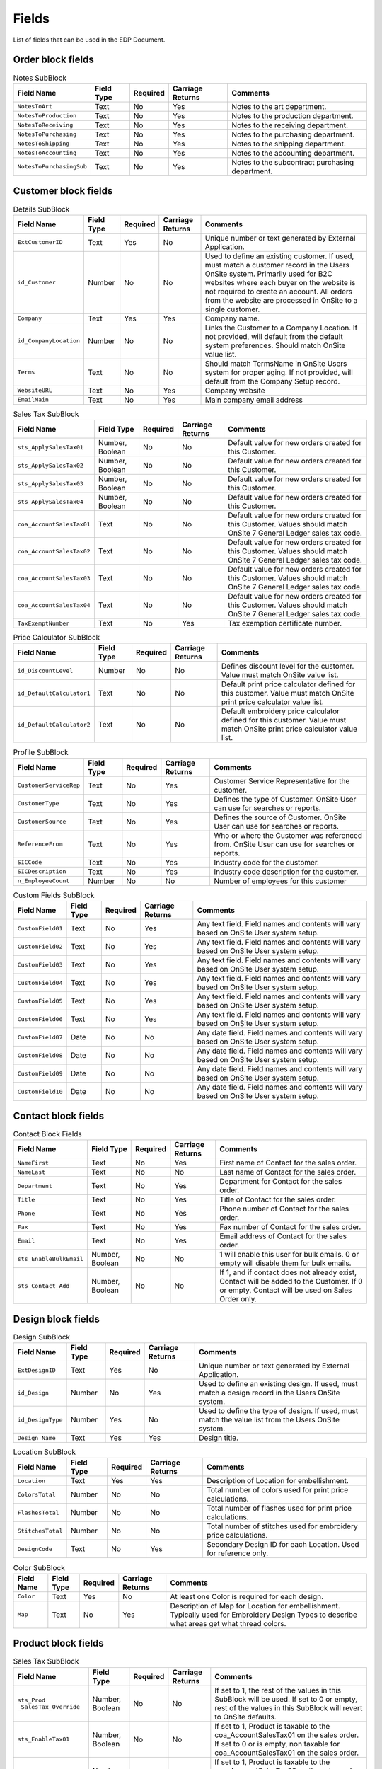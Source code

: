 Fields
======

List of fields that can be used in the EDP Document.

Order block fields
------------------

..  csv-table:: ID SubBlock
    :header: "Field Name", "Field Type", "Required", "Carriage Returns", "Comments"

    "``ExtOrderID``", "Text", "Yes", "No", "Unique number or text generated by External Application."
    "``ExtSource``", "Text", "No", "Yes", "Used to describe source of EDP Document.  OnSite User can use for searches or reports.  Example:  \"McDonalds  Website\"."
    "``date_External``", "Date", "Yes", "No", "Date can be in 2 or 4 year format \"mm/dd/yy\" or \"mm/dd/yyyy\""
    "``Id_OrderType``", "Number", "Yes", "No", "Defines the type or Order the EDP Document will be converted to in the OnSite Users Onsite 7 system.  This number should coordinate with OnSite Users system and can vary on different EDP Documents."

..  csv-table:: Details SubBlock
    :header: "Field Name", "Field Type", "Required", "Carriage Returns", "Comments"

    "``CustomerPurchaseOrder``", "Text", "No", "Yes", "Customer purchase order."
    "``TermsName``", "Text", "No", "No", "Should match TermsName in OnSite Users system for proper aging.  If not provided, will default from the Customer record."
    "``CustomerServiceRep``", "Text", "No", "Yes", "Customer Service Representative for the order.  If not provided, will default from the Customer record."
    "``CustomerType``", "Text", "No", "Yes", "Defines the type of Customer for this Order.  OnSite  User can use for searches or reports.  If not provided, will default from the Customer record."
    "``id_CompanyLocation``", "Number", "No", "No", "Links the Order to a Company Location.  If not provided, will default from the Customer record.  Should match OnSite value list."
    "``id_SalesStatus``", "Number", "No", "No", "Values should match id_SalesStatus table in OnSite Users system."
    "``sts_CommishAllow``", "Number, Boolean", "No", "No", "Allows the entire order to be commissionable or not.   0 or 1 values only.  If not specified will default to valu e for Order Type."
    "``HoldOrderText``", "Text", "No", "No", "\"Yes\" or \"No\" only.  Orders on hold will be processed  but will not appear in Purchasing or Production areas of OnSite."

..  csv-table:: Dates SubBlock
    :header: "Field Name", "Field Type", "Required", "Carriage Returns", "Comments"

    "``date_OrderPlaced``", "Date", "Yes", "No", "Date can be in 2 or 4 year format \"mm/dd/yy\" or \"mm/dd/yyyy\""
    "``date_OrderRequestedToShip``", "Date", "No", "No", "Date can be in 2 or 4 year format \"mm/dd/yy\" or \"mm/dd/yyyy\""
    "``date_OrderDropDead``", "Date", "No", "No", "Date can be in 2 or 4 year format \"mm/dd/yy\" or \"mm/dd/yyyy\""

..  csv-table:: Sales Tax SubBlock
    :header: "Field Name", "Field Type", "Required", "Carriage Returns", "Comments"

    "``sts_Order_SalesTax_Override``", "Number, Boolean", "No", "No", "If 1, sales tax fields will be populated from rest of values in this SubBlock.  If 0 or left empty, values will be d etermined from the Customer record."
    "``sts_ApplySalesTax01``", "Number, Boolean", "No", "No", "If set to 1 and corresponding coa_AccountSalesTax is populated, will apply sales tax rate attached to coa_AccountSalesTax to all taxable products on the order."
    "``sts_ApplySalesTax02``", "Number, Boolean", "No", "No", "If set to 1 and corresponding coa_AccountSalesTax is populated, will apply sales tax rate attached to coa_AccountSalesTax to all taxable products on the order."
    "``sts_ApplySalesTax03``", "Number, Boolean", "No", "No", "If set to 1 and corresponding coa_AccountSalesTax is populated, will apply sales tax rate attached to coa_AccountSalesTax to all taxable products on the order."
    "``sts_ApplySalesTax04``", "Number, Boolean", "No", "No", "If set to 1 and corresponding coa_AccountSalesTax is populated, will apply sales tax rate attached to coa_AccountSalesTax to all taxable products on the order."
    "``coa_AccountSalesTax01``", "Text", "No", "No", "Values should match OnSite 7 General Ledger sales tax code."
    "``coa_AccountSalesTax02``", "Text", "No", "No", "Values should match OnSite 7 General Ledger sales tax code."
    "``coa_AccountSalesTax03``", "Text", "No", "No", "Values should match OnSite 7 General Ledger sales tax code."
    "``coa_AccountSalesTax04``", "Text", "No", "No", "Values should match OnSite 7 General Ledger sales tax code."
    "``sts_ShippingTaxable``", "Number, Boolean", "No", "No", "If set to 1 and corresponding coa_AccountSalesTax is populated, will apply sales tax rate attached to coa_AccountSalesTax to shipping for the order.  \"0\" val ue makes it non-taxable.  If left empty, value will come from corresponding companywide settings."
    "``sts_ShippingTaxable02``", "Number, Boolean", "No", "No", "If set to 1 and corresponding coa_AccountSalesTax is populated, will apply sales tax rate attached to coa_AccountSalesTax to shipping for the order.  \"0\" val ue makes it non-taxable.  If left empty, value will come from corresponding company wide settings."
    "``sts_ShippingTaxable03``", "Number, Boolean", "No", "No", "If set to 1 and corresponding coa_AccountSalesTax is populated, will apply sales tax rate attached to coa_AccountSalesTax to shipping for the order.  \"0\" val ue makes it non-taxable.  If left empty, value will come from corresponding company wide settings."
    "``sts_ShippingTaxable04``", "Number, Boolean", "No", "No", "If set to 1 and corresponding coa_AccountSalesTax is populated, will apply sales tax rate attached to coa_AccountSalesTax to shipping for the order.  \"0\" val ue makes it non-taxable.  If left empty, value will come from corresponding company wide settings."

..  csv-table:: Shipping SubBlock
    :header: "Field Name", "Field Type", "Required", "Carriage Returns", "Comments"

    "``AddressDescription``", "Text", "No", "Yes", "Description of the Ship Address for the sales order.  Example:  \"Main Office\", \"Florida Branch Office\" etc."
    "``AddressCompany``", "Text", "No", "Yes", "Ship address company name."
    "``Address1``", "Text", "No", "Yes", "Primary street address."
    "``Address2``", "Text", "No", "Yes", "Secondary street address.  Usually a suite or apartment number."
    "``AddressCity``", "Text", "No", "Yes", "Shipping city."
    "``AddressState``", "Text", "No", "Yes", "Shipping state or province."
    "``AddressZip``", "Text", "No", "Yes", "Shipping zip or postal code."
    "``AddressCountry``", "Text", "No", "No", "Shipping country."
    "``ShipMethod``", "Text", "No", "Yes", "Values should match OnSite 7 shipping methods."
    "``sts_Order_ShipAddress_Add``", "Number, Boolean", "No", "No", "If 1, and if ship address does not already exist, it will be added to the customer database for future use.  If 0 or left empty, ship address will be used on order only but not saved and attached to Customer record."

..  csv-table:: Notes SubBlock
    :header: "Field Name", "Field Type", "Required", "Carriage Returns", "Comments"

    "``NotesToArt``", "Text", "No", "Yes", "Notes to the art department."
    "``NotesToProduction``", "Text", "No", "Yes", "Notes to the production department."
    "``NotesToReceiving``", "Text", "No", "Yes", "Notes to the receiving department."
    "``NotesToPurchasing``", "Text", "No", "Yes", "Notes to the purchasing department."
    "``NotesToShipping``", "Text", "No", "Yes", "Notes to the shipping department."
    "``NotesToAccounting``", "Text", "No", "Yes", "Notes to the accounting department."
    "``NotesToPurchasingSub``", "Text", "No", "Yes", "Notes to the subcontract purchasing department."


Customer block fields
---------------------

..  csv-table:: Details SubBlock
    :header: "Field Name", "Field Type", "Required", "Carriage Returns", "Comments"

    "``ExtCustomerID``", "Text", "Yes", "No", "Unique number or text generated by External Application."
    "``id_Customer``", "Number", "No", "No", "Used to define an existing customer.  If used, must match a customer record in the Users OnSite system.  Primarily used for B2C websites where each buyer on the website  is not required to create an account.  All orders from  the website are processed in OnSite to a single customer."
    "``Company``", "Text", "Yes", "Yes", "Company name."
    "``id_CompanyLocation``", "Number", "No", "No", "Links the Customer to a Company Location.  If not provided, will default from the default system preferences.  Should match OnSite value list."
    "``Terms``", "Text", "No", "No", "Should match TermsName in OnSite Users system for proper aging.  If not provided, will default from the Company Setup record."
    "``WebsiteURL``", "Text", "No", "Yes", "Company website"
    "``EmailMain``", "Text", "No", "Yes", "Main company email address"

..  csv-table:: Address SubBlock
    :header: "Field Name", "Field Type", "Required", "Carriage Returns", "Comments"

    "``AddressDescription``", "Text", "No", "Yes", "Description of the Billing Address for the sales order.  Example:  \"Main Office\", \"Florida Branch Office\" etc."
    "``AddressCompany``", "Text", "No", "Yes", "Billing address company name."
    "``Address1``", "Text", "No", "Yes", "Billing address primary street address."
    "``Address2``", "Text", "No", "Yes", "Billing address secondary street address.  Usually a suite or apartment number."
    "``AddressCity``", "Text", "No", "Yes", "Billing address city."
    "``AddressState``", "Text", "No", "Yes", "Billing address state or province."
    "``AddressZip``", "Text", "No", "Yes", "Billing address zip or postal code."
    "``AddressCountry``", "Text", "No", "No", "Billing address country."

..  csv-table:: Sales Tax SubBlock
    :header: "Field Name", "Field Type", "Required", "Carriage Returns", "Comments"

    "``sts_ApplySalesTax01``", "Number, Boolean", "No", "No", "Default value for new orders created for this Customer."
    "``sts_ApplySalesTax02``", "Number, Boolean", "No", "No", "Default value for new orders created for this Customer."
    "``sts_ApplySalesTax03``", "Number, Boolean", "No", "No", "Default value for new orders created for this Customer."
    "``sts_ApplySalesTax04``", "Number, Boolean", "No", "No", "Default value for new orders created for this Customer."
    "``coa_AccountSalesTax01``", "Text", "No", "No", "Default value for new orders created for this Customer.  Values should match OnSite 7 General Ledger sales tax code."
    "``coa_AccountSalesTax02``", "Text", "No", "No", "Default value for new orders created for this Customer.  Values should match OnSite 7 General Ledger sales tax code."
    "``coa_AccountSalesTax03``", "Text", "No", "No", "Default value for new orders created for this Customer.  Values should match OnSite 7 General Ledger sales tax code."
    "``coa_AccountSalesTax04``", "Text", "No", "No", "Default value for new orders created for this Customer.  Values should match OnSite 7 General Ledger sales tax code."
    "``TaxExemptNumber``", "Text", "No", "Yes", "Tax exemption certificate number."

..  csv-table:: Price Calculator SubBlock
    :header: "Field Name", "Field Type", "Required", "Carriage Returns", "Comments"

    "``id_DiscountLevel``", "Number", "No", "No", "Defines discount level for the customer.  Value must match OnSite value list."
    "``id_DefaultCalculator1``", "Text", "No", "No", "Default print price calculator defined for this customer.  Value must match OnSite print price calculator value list."
    "``id_DefaultCalculator2``", "Text", "No", "No", "Default embroidery price calculator defined for this customer.  Value must match OnSite print price calculator value list."

..  csv-table:: Profile SubBlock
    :header: "Field Name", "Field Type", "Required", "Carriage Returns", "Comments"

    "``CustomerServiceRep``", "Text", "No", "Yes", "Customer Service Representative for the customer."
    "``CustomerType``", "Text", "No", "Yes", "Defines the type of Customer.  OnSite User can use for searches or reports."
    "``CustomerSource``", "Text", "No", "Yes", "Defines the source of Customer.  OnSite User can use for searches or reports."
    "``ReferenceFrom``", "Text", "No", "Yes", "Who or where the Customer was referenced from.  OnSite User can use for searches or reports."
    "``SICCode``", "Text", "No", "Yes", "Industry code for the customer."
    "``SICDescription``", "Text", "No", "Yes", "Industry code description for the customer."
    "``n_EmployeeCount``", "Number", "No", "No", "Number of employees for this customer"

..  csv-table:: Custom Fields SubBlock
    :header: "Field Name", "Field Type", "Required", "Carriage Returns", "Comments"

    "``CustomField01``", "Text", "No", "Yes", "Any text field.  Field names and contents will vary based on OnSite User system setup."
    "``CustomField02``", "Text", "No", "Yes", "Any text field.  Field names and contents will vary based on OnSite User system setup."
    "``CustomField03``", "Text", "No", "Yes", "Any text field.  Field names and contents will vary based on OnSite User system setup."
    "``CustomField04``", "Text", "No", "Yes", "Any text field.  Field names and contents will vary based on OnSite User system setup."
    "``CustomField05``", "Text", "No", "Yes", "Any text field.  Field names and contents will vary based on OnSite User system setup."
    "``CustomField06``", "Text", "No", "Yes", "Any text field.  Field names and contents will vary based on OnSite User system setup."
    "``CustomField07``", "Date", "No", "No", "Any date field.  Field names and contents will vary based on OnSite User system setup."
    "``CustomField08``", "Date", "No", "No", "Any date field.  Field names and contents will vary based on OnSite User system setup."
    "``CustomField09``", "Date", "No", "No", "Any date field.  Field names and contents will vary based on OnSite User system setup."
    "``CustomField10``", "Date", "No", "No", "Any date field.  Field names and contents will vary based on OnSite User system setup."

Contact block fields
-------------------

..  csv-table:: Contact Block Fields
    :header: "Field Name", "Field Type", "Required", "Carriage Returns", "Comments"

    "``NameFirst``", "Text", "No", "Yes", "First name of Contact for the sales order."
    "``NameLast``", "Text", "No", "No", "Last name of Contact for the sales order."
    "``Department``", "Text", "No", "Yes", "Department for Contact for the sales order."
    "``Title``", "Text", "No", "Yes", "Title of Contact for the sales order."
    "``Phone``", "Text", "No", "Yes", "Phone number of Contact for the sales order."
    "``Fax``", "Text", "No", "Yes", "Fax number of Contact for the sales order."
    "``Email``", "Text", "No", "Yes", "Email address of Contact for the sales order."
    "``sts_EnableBulkEmail``", "Number, Boolean", "No", "No", "1 will enable this user for bulk emails.  0 or empty will disable them for bulk emails."
    "``sts_Contact_Add``", "Number, Boolean", "No", "No", "If 1, and if contact does not already exist, Contact will be added to the Customer.  If 0 or empty, Contact will be used on Sales Order only."


Design block fields
-------------------

..  csv-table:: Design SubBlock
    :header: "Field Name", "Field Type", "Required", "Carriage Returns", "Comments"

    "``ExtDesignID``", "Text", "Yes", "No", "Unique number or text generated by External Application."
    "``id_Design``", "Number", "No", "Yes", "Used to define an existing design.  If used, must match a design record in the Users OnSite system."
    "``id_DesignType``", "Number", "Yes", "No", "Used to define the type of design.  If used, must match the value list from the Users OnSite system."
    "``Design Name``", "Text", "Yes", "Yes", "Design title."

..  csv-table:: Location SubBlock
    :header: "Field Name", "Field Type", "Required", "Carriage Returns", "Comments"

    "``Location``", "Text", "Yes", "Yes", "Description of Location for embellishment."
    "``ColorsTotal``", "Number", "No", "No", "Total number of colors used for print price calculations."
    "``FlashesTotal``", "Number", "No", "No", "Total number of flashes used for print price calculations."
    "``StitchesTotal``", "Number", "No", "No", "Total number of stitches used for embroidery price calculations."
    "``DesignCode``", "Text", "No", "Yes", "Secondary Design ID for each Location.  Used for reference only."

..  csv-table:: Color SubBlock
    :header: "Field Name", "Field Type", "Required", "Carriage Returns", "Comments"

    "``Color``", "Text", "Yes", "No", "At least one Color is required for each design."
    "``Map``", "Text", "No", "Yes", "Description of Map for Location for embellishment.  Typically used for Embroidery Design Types to describe what areas get what thread colors."


Product block fields
--------------------

..  csv-table:: Product SubBlock
    :header: "Field Name", "Field Type", "Required", "Carriage Returns", "Comments"

    "``PartNumber``", "Text", "Yes", "No", "Product identifier."
    "``PartColorRange``", "Text", "No", "No", "Secondary product identifier.  Examples may include \"Whites\", \"Lights\", \"Darks\" etc.  Values should match OnSite value list."
    "``PartColor``", "Text", "No", "No", "Color of item.  Only required if item color can vary for an item with the same PartNumber and PartColorRange."
    "``PartDescription``", "Text", "Yes", "No", "Description of item."
    "``cur_UnitPriceUserEntered``", "Number, Currency", "No", "No", "Unit price for item being sold."
    "``OrderInstructions``", "Text", "No", "Yes", "Instructions for each product on the order.  Can be used for user entered comments or other notes."
    "``Size01_Req``", "Number", "Yes", "No", "Quantity for Size 01"
    "``Size02_Req``", "Number", "Yes", "No", "Quantity for Size 02"
    "``Size03_Req``", "Number", "Yes", "No", "Quantity for Size 03"
    "``Size04_Req``", "Number", "Yes", "No", "Quantity for Size 04"
    "``Size05_Req``", "Number", "Yes", "No", "Quantity for Size 05"
    "``Size06_Req``", "Number", "Yes", "No", "Quantity for Size 06"
    "``sts_Prod_Product_Override``", "Number, Boolean", "No", "No", "If set to 1, the next 3 fields must be present and will populate the values.  If set to 0 or empty, defaults  from the OnSite Products database will be used."
    "``cur_UnitCost``", "Number, Currency", "No", "No", "Unit cost of the item."
    "``sts_Enable Commission``", "Number, Boolean", "No", "No", "If set to 1, this Product will be commissionable.  If set to 0 or empty it will be non-commissionable."
    "``id_ProductClass``", "Number", "No", "No", "If used, must match OnSite value List."

..  csv-table:: Sales Tax SubBlock
    :header: "Field Name", "Field Type", "Required", "Carriage Returns", "Comments"

    "``sts_Prod _SalesTax_Override``", "Number, Boolean", "No", "No", "If set to 1, the rest of the values in this SubBlock will be used.  If set to 0 or empty, rest of the values in this SubBlock will revert to OnSite defaults."
    "``sts_EnableTax01``", "Number, Boolean", "No", "No", "If set to 1, Product is taxable to the coa_AccountSalesTax01 on the sales order.  If set to 0 or is empty, non taxable for coa_AccountSalesTax01 on the sales order."
    "``sts_EnableTax02``", "Number, Boolean", "No", "No", "If set to 1, Product is taxable to the coa_AccountSalesTax02 on the sales order.  If set to 0 or is empty, non taxable for coa_AccountSalesTax02 on the sales order."
    "``sts_EnableTax03``", "Number, Boolean", "No", "No", "If set to 1, Product is taxable to the coa_AccountSalesTax03 on the sales order.  If set to 0 or is empty, non taxable for coa_AccountSalesTax03 on the sales order."
    "``sts_EnableTax04``", "Number, Boolean", "No", "No", "If set to 1, Product is taxable to the coa_AccountSalesTax04 on the sales order.  If set to 0 or is empty, non taxable for coa_AccountSalesTax04 on the sales order."

..  csv-table:: Secondary Units SubBlock
    :header: "Field Name", "Field Type", "Required", "Carriage Returns", "Comments"

    "``sts_Prod_SecondaryUnits_Override``", "Number, Boolean", "No", "No", "If set to 1, rest of the fields in this block will be populated by the block.  If set to 0 or empty, fields in this block will revert to Product defaults."
    "``sts_UseSecondaryUnits``", "Number, Boolean", "No", "No", "If set to 1, secondary units will be used.  If set to 0 or empty, secondary units will not be used."
    "``Units_Qty``", "Number", "No", "No", "Quantity of Secondary Units to be used.  Example:  22 Sq. Feet.  13 centimeters."
    "``Units_Type``", "Text", "Yes", "No", "Units Type must be one of the following values: Linear Feet, Linear Inches, Linear Centimeters, Linear Meters, Linear Yards, Square Feet, Square Inches, Square Yards, Square Meters, Square Centimeters, Units, Pieces, Count"
    "``Units_Area1``", "Number", "No", "No", "Dimension 1 if Units Type is Length or Area."
    "``Units_Area2``", "Number", "No", "No", "Dimension 2 if Units Type is Area."
    "``sts_UnitsPricing``", "Number, Boolean", "No", "No", "If set to 1, Units_Qty will be used in price calculations.  If 0 or empty, size quantities will be used for price calculations."
    "``sts_UnitsPurchasing``", "Number, Boolean", "No", "No", "If set to 1, Units_Qty will be used for purchasing quantities.  If 0 or empty, size quantities will be used for purchasing."
    "``sts_UnitsPurchasingExtraPercent``", "Number, Percentage", "No", "No", "Additional default percentage with which to increase Units_Qty IF sts_UnitsPurchasing is set to 1."
    "``sts_UnitsPurchasingExtraRound``", "Number", "No", "No", "Number of digits for rounding the amount to be purchased.  Only used if sts_UnitsPurchasingExtraPercent = 1."

..  csv-table:: Behavior SubBlock
    :header: "Field Name", "Field Type", "Required", "Carriage Returns", "Comments"

    "``sts_Prod_Behavior_Override``", "Number, Boolean", "No", "No", "If set to 1, rest of the fields in this block will be populated by the block.  If set to 0 or empty, fields in this block will revert to System defaults."
    "``sts_ProductSource_Supplied``", "Number, Boolean", "No", "No", "If set to 1, Product is supplied by the customer and will not be able to be purchased or pulled from inventory.  If this value is 1, sts_ProductSource_Purchase and sts_ProductSource_Inventory fields below should be set to 0."
    "``sts_ProductSource_Purchase``", "Number, Boolean", "No", "No", "If set to 1, Product can be purchased.  If 0 or empty product cannot be purchased.  If set to 1, sts_ProductSource_Supplied should be set to 0."
    "``sts_ProductSource_Inventory``", "Number, Boolean", "No", "No", "If set to 1, Product can be pulled from inventory.  If 0 or empty product cannot be pulled from inventory.  If set to 1, sts_ProductSource_Supplied should be set to 0."
    "``sts_Production_Designs``", "Number, Boolean", "No", "No", "If set to 1, Designs can be attached to this Product.  If 0 or empty Designs cannot be attached."
    "``sts_Production_Subcontract``", "Number, Boolean", "No", "No", "If set to 1, Product can be subcontract purchased.  If 0 or empty cannot be subcontract purchased."
    "``sts_Production_Components``", "Number, Boolean", "No", "No", "If set to 1, Product can have components.  If 0 or empty cannot have components.  NOTE:  Component Products cannot be defined in the EDP Document but are created from the Products Database when the EDP Document is processed."
    "``sts_Storage_Ship``", "Number, Boolean", "No", "No", "If set to 1, Product can be shipped.  If set to 0 or empty Product cannot be shipped."
    "``sts_Storage_Inventory``", "Number, Boolean", "No", "No", "If set to 1, Product will have to be put into Inventory before the order it is on can be invoiced..  If set to 0 or empty Product does not have to be placed into inventory."
    "``sts_Invoicing_Invoice``", "Number, Boolean", "No", "No", "If set to 1, Product will appear on the Invoice.  All items the customer is charged for should have this set to 1.  If set to 0 or empty, will be a Work Order item only and will not appear on the invoice."

Payment block fields
--------------------

..  csv-table:: Payment SubBlock
    :header: "Field Name", "Field Type", "Required", "Carriage Returns", "Comments"

    "``date_Payment``", "Date", "Yes", "No", "Date can be in 2 or 4 year format \"mm/dd/yy\" or \"mm/dd/yyyy\""
    "``cur_Payment``", "Number, Currency", "No", "No", "Payment amount"
    "``PaymentType``", "Text", "No", "Yes", "i.e. Visa, MasterCard etc.  Should match OnSite value list."
    "``PaymentNumber``", "Text", "No", "Yes", "CC or other reference number.  See warnings regarding passing full Credit Card numbers."
    "``Card_Name_First``", "Text", "No", "Yes", "Cardholder first name."
    "``Card_Name_Last``", "Text", "No", "No", "Cardholder last name."
    "``Card_Exp_Date``", "Text", "No", "No", "Card expiration date"
    "``Notes``", "Text", "No", "Yes", "Additional notes to be attached to the payment and may include additional processing details."
